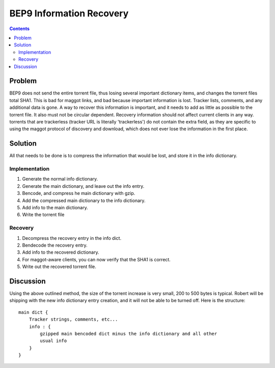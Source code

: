 =========================
BEP9 Information Recovery
=========================
.. meta::
    :author: sponge
    :created: 2011-02-23
    :thread: http://zzz.i2p/topics/860
    :lastupdated: 2011-02-23
    :status: Draft

.. contents::


Problem
=======

BEP9 does not send the entire torrent file, thus losing several important
dictionary items, and changes the torrent files total SHA1. This is bad for
maggot links, and bad because important information is lost. Tracker lists,
comments, and any additional data is gone. A way to recover this information is
important, and it needs to add as little as possible to the torrent file. It
also must not be circular dependent. Recovery information should not affect
current clients in any way. torrents that are trackerless (tracker URL is
literally 'trackerless') do not contain the extra field, as they are specific to
using the maggot protocol of discovery and download, which does not ever lose
the information in the first place.


Solution
========

All that needs to be done is to compress the information that would be lost, and
store it in the info dictionary.


Implementation
--------------
1. Generate the normal info dictionary.
2. Generate the main dictionary, and leave out the info entry.
3. Bencode, and compress he main dictionary with gzip.
4. Add the compressed main dictionary to the info dictionary.
5. Add info to the main dictionary.
6. Write the torrent file

Recovery
--------
1. Decompress the recovery entry in the info dict.
2. Bendecode the recovery entry.
3. Add info to the recovered dictionary.
4. For maggot-aware clients, you can now verify that the SHA1 is correct.
5. Write out the recovered torrent file.


Discussion
==========

Using the above outlined method, the size of the torrent increase is very small,
200 to 500 bytes is typical. Robert will be shipping with the new info
dictionary entry creation, and it will not be able to be turned off. Here is the
structure::

    main dict {
        Tracker strings, comments, etc...
        info : {
            gzipped main bencoded dict minus the info dictionary and all other
            usual info
        }
    }
